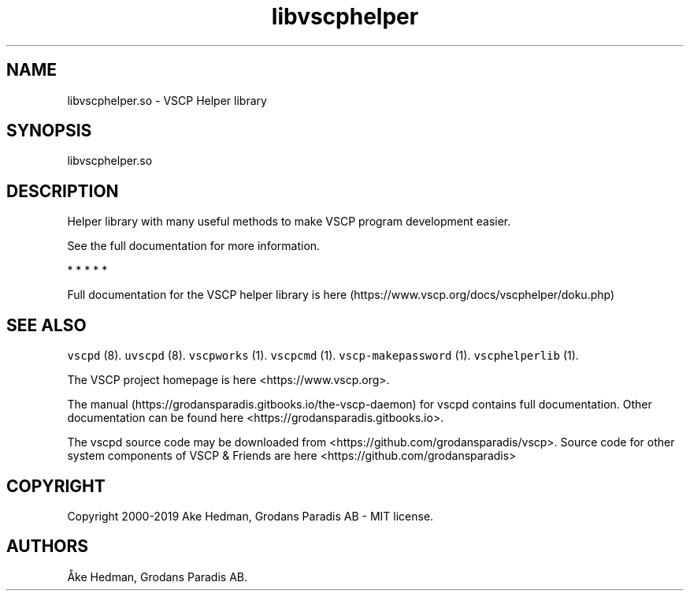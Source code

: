 .\" Automatically generated by Pandoc 2.9.2.1
.\"
.TH "libvscphelper" "3" "October 16, 2019" "Version %MAJOR-VERSION.%MINOR-VERSION.%RELEASE-VERSION" "VSCP Helper Library"
.hy
.SH NAME
.PP
libvscphelper.so - VSCP Helper library
.SH SYNOPSIS
.PP
libvscphelper.so
.SH DESCRIPTION
.PP
Helper library with many useful methods to make VSCP program development
easier.
.PP
See the full documentation for more information.
.PP
   *   *   *   *   *
.PP
Full documentation for the VSCP helper library is
here (https://www.vscp.org/docs/vscphelper/doku.php)
.SH SEE ALSO
.PP
\f[C]vscpd\f[R] (8).
\f[C]uvscpd\f[R] (8).
\f[C]vscpworks\f[R] (1).
\f[C]vscpcmd\f[R] (1).
\f[C]vscp-makepassword\f[R] (1).
\f[C]vscphelperlib\f[R] (1).
.PP
The VSCP project homepage is here <https://www.vscp.org>.
.PP
The manual (https://grodansparadis.gitbooks.io/the-vscp-daemon) for
vscpd contains full documentation.
Other documentation can be found here
<https://grodansparadis.gitbooks.io>.
.PP
The vscpd source code may be downloaded from
<https://github.com/grodansparadis/vscp>.
Source code for other system components of VSCP & Friends are here
<https://github.com/grodansparadis>
.SH COPYRIGHT
.PP
Copyright 2000-2019 Ake Hedman, Grodans Paradis AB - MIT license.
.SH AUTHORS
\[oA]ke Hedman, Grodans Paradis AB.
